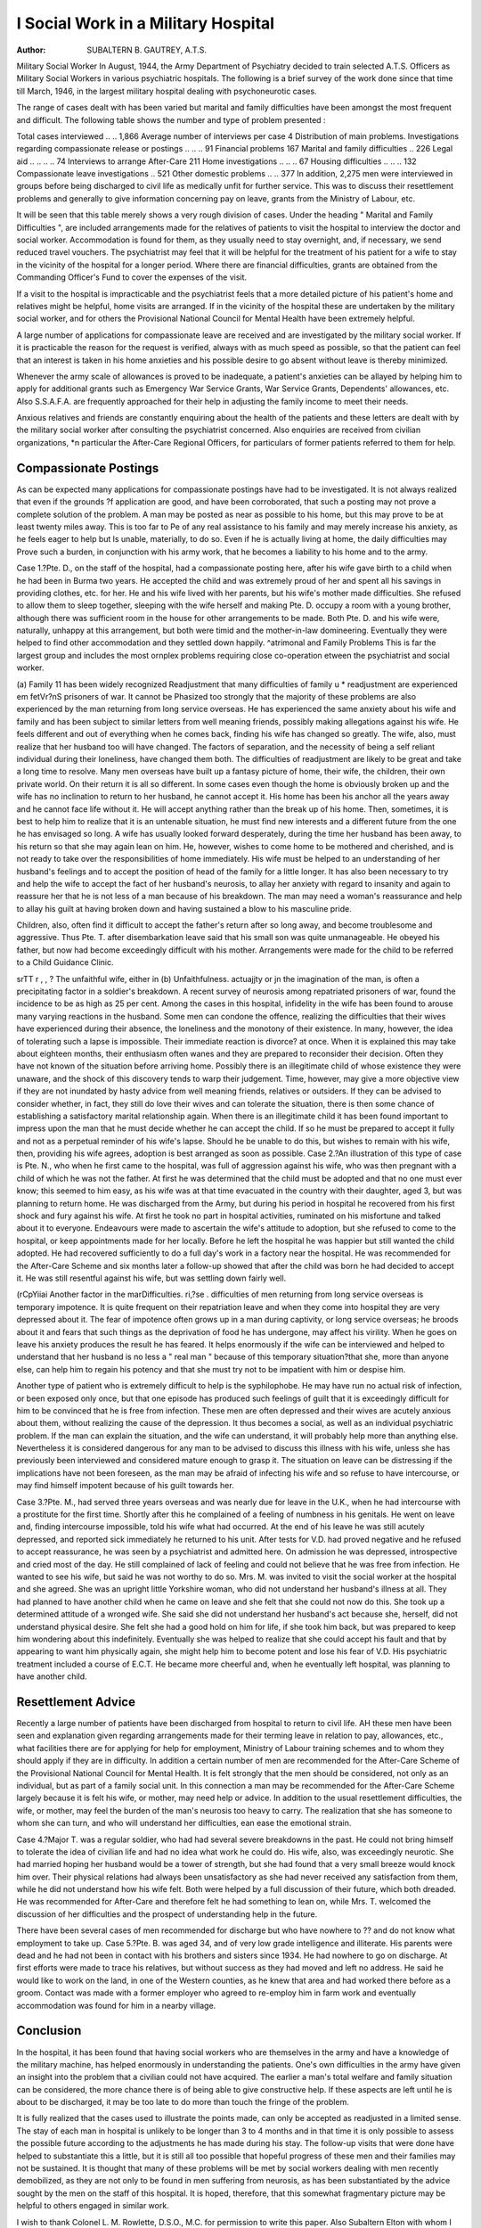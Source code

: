 I Social Work in a Military Hospital
=====================================

:Author: SUBALTERN B. GAUTREY, A.T.S.
Military Social Worker
In August, 1944, the Army Department of
Psychiatry decided to train selected A.T.S. Officers
as Military Social Workers in various psychiatric
hospitals. The following is a brief survey of the
work done since that time till March, 1946, in the
largest military hospital dealing with psychoneurotic
cases.

The range of cases dealt with has been varied
but marital and family difficulties have been amongst
the most frequent and difficult. The following
table shows the number and type of problem
presented :

Total cases interviewed .. .. 1,866
Average number of interviews per case 4
Distribution of main problems.
Investigations regarding compassionate
release or postings .. .. .. 91
Financial problems   167
Marital and family difficulties .. 226
Legal aid .. .. .. .. 74
Interviews to arrange After-Care 211
Home investigations .. .. .. 67
Housing difficulties .. .. .. 132
Compassionate leave investigations .. 521
Other domestic problems .. .. 377
In addition, 2,275 men were interviewed in groups
before being discharged to civil life as medically
unfit for further service. This was to discuss their
resettlement problems and generally to give information concerning pay on leave, grants from the
Ministry of Labour, etc.

It will be seen that this table merely shows a very
rough division of cases. Under the heading
" Marital and Family Difficulties ", are included
arrangements made for the relatives of patients to
visit the hospital to interview the doctor and social
worker. Accommodation is found for them, as
they usually need to stay overnight, and, if necessary,
we send reduced travel vouchers. The psychiatrist
may feel that it will be helpful for the treatment of
his patient for a wife to stay in the vicinity of the
hospital for a longer period. Where there are
financial difficulties, grants are obtained from the
Commanding Officer's Fund to cover the expenses
of the visit.

If a visit to the hospital is impracticable and the
psychiatrist feels that a more detailed picture of his
patient's home and relatives might be helpful,
home visits are arranged. If in the vicinity of the
hospital these are undertaken by the military social
worker, and for others the Provisional National
Council for Mental Health have been extremely
helpful.

A large number of applications for compassionate
leave are received and are investigated by the military
social worker. If it is practicable the reason for
the request is verified, always with as much speed
as possible, so that the patient can feel that an
interest is taken in his home anxieties and his
possible desire to go absent without leave is thereby
minimized.

Whenever the army scale of allowances is proved
to be inadequate, a patient's anxieties can be
allayed by helping him to apply for additional
grants such as Emergency War Service Grants,
War Service Grants, Dependents' allowances, etc.
Also S.S.A.F.A. are frequently approached for
their help in adjusting the family income to meet
their needs.

Anxious relatives and friends are constantly
enquiring about the health of the patients and these
letters are dealt with by the military social worker
after consulting the psychiatrist concerned. Also
enquiries are received from civilian organizations,
*n particular the After-Care Regional Officers,
for particulars of former patients referred to them
for help.

Compassionate Postings
----------------------
As can be expected many applications for compassionate postings have had to be investigated.
It is not always realized that even if the grounds
?f application are good, and have been corroborated,
that such a posting may not prove a complete
solution of the problem. A man may be posted
as near as possible to his home, but this may prove
to be at least twenty miles away. This is too far to
Pe of any real assistance to his family and may merely
increase his anxiety, as he feels eager to help but
ls unable, materially, to do so. Even if he is
actually living at home, the daily difficulties may
Prove such a burden, in conjunction with his army
work, that he becomes a liability to his home and
to the army.

Case 1.?Pte. D., on the staff of the hospital, had
a compassionate posting here, after his wife gave
birth to a child when he had been in Burma two
years. He accepted the child and was extremely
proud of her and spent all his savings in providing
clothes, etc. for her. He and his wife lived with her
parents, but his wife's mother made difficulties.
She refused to allow them to sleep together, sleeping
with the wife herself and making Pte. D. occupy
a room with a young brother, although there was
sufficient room in the house for other arrangements
to be made. Both Pte. D. and his wife were,
naturally, unhappy at this arrangement, but both
were timid and the mother-in-law domineering.
Eventually they were helped to find other
accommodation and they settled down happily.
^atrimonal and Family Problems
This is far the largest group and includes the most
ornplex problems requiring close co-operation
etween the psychiatrist and social worker.

(a) Family 11 has been widely recognized
Readjustment that many difficulties of family
u * readjustment are experienced
em fetVr?nS prisoners of war. It cannot be
Phasized too strongly that the majority of these
problems are also experienced by the man returning
from long service overseas. He has experienced
the same anxiety about his wife and family and has
been subject to similar letters from well meaning
friends, possibly making allegations against his
wife. He feels different and out of everything when
he comes back, finding his wife has changed so
greatly. The wife, also, must realize that her
husband too will have changed. The factors of
separation, and the necessity of being a self reliant
individual during their loneliness, have changed
them both. The difficulties of readjustment are
likely to be great and take a long time to resolve.
Many men overseas have built up a fantasy picture
of home, their wife, the children, their own private
world. On their return it is all so different. In
some cases even though the home is obviously
broken up and the wife has no inclination to return
to her husband, he cannot accept it. His home
has been his anchor all the years away and he cannot
face life without it. He will accept anything rather
than the break up of his home. Then, sometimes,
it is best to help him to realize that it is an untenable
situation, he must find new interests and a different
future from the one he has envisaged so long. A
wife has usually looked forward desperately, during
the time her husband has been away, to his return
so that she may again lean on him. He, however,
wishes to come home to be mothered and cherished,
and is not ready to take over the responsibilities
of home immediately. His wife must be helped
to an understanding of her husband's feelings
and to accept the position of head of the family
for a little longer. It has also been necessary to
try and help the wife to accept the fact of her
husband's neurosis, to allay her anxiety with regard
to insanity and again to reassure her that he is not
less of a man because of his breakdown. The man
may need a woman's reassurance and help to allay
his guilt at having broken down and having sustained
a blow to his masculine pride.

Children, also, often find it difficult to accept the
father's return after so long away, and become
troublesome and aggressive. Thus Pte. T. after
disembarkation leave said that his small son was
quite unmanageable. He obeyed his father, but
now had become exceedingly difficult with his
mother. Arrangements were made for the child to
be referred to a Child Guidance Clinic.

sr\ TT r , , ? The unfaithful wife, either in
(b) Unfaithfulness. actuajjty or jn the imagination
of the man, is often a precipitating factor in a
soldier's breakdown. A recent survey of neurosis
among repatriated prisoners of war, found the
incidence to be as high as 25 per cent. Among the
cases in this hospital, infidelity in the wife has been
found to arouse many varying reactions in the
husband. Some men can condone the offence,
realizing the difficulties that their wives have
experienced during their absence, the loneliness
and the monotony of their existence. In many,
however, the idea of tolerating such a lapse is
impossible. Their immediate reaction is divorce?
at once. When it is explained this may take
about eighteen months, their enthusiasm often
wanes and they are prepared to reconsider their
decision. Often they have not known of the
situation before arriving home. Possibly there is
an illegitimate child of whose existence they were
unaware, and the shock of this discovery tends
to warp their judgement. Time, however, may give
a more objective view if they are not inundated
by hasty advice from well meaning friends, relatives
or outsiders. If they can be advised to consider
whether, in fact, they still do love their wives and
can tolerate the situation, there is then some chance
of establishing a satisfactory marital relationship
again. When there is an illegitimate child it has
been found important to impress upon the man
that he must decide whether he can accept the
child. If so he must be prepared to accept it fully
and not as a perpetual reminder of his wife's lapse.
Should he be unable to do this, but wishes to remain
with his wife, then, providing his wife agrees,
adoption is best arranged as soon as possible.
Case 2.?An illustration of this type of case is
Pte. N., who when he first came to the hospital,
was full of aggression against his wife, who was
then pregnant with a child of which he was not
the father. At first he was determined that the
child must be adopted and that no one must ever
know; this seemed to him easy, as his wife was at
that time evacuated in the country with their
daughter, aged 3, but was planning to return home.
He was discharged from the Army, but during his
period in hospital he recovered from his first shock
and fury against his wife. At first he took no
part in hospital activities, ruminated on his misfortune and talked about it to everyone. Endeavours were made to ascertain the wife's attitude
to adoption, but she refused to come to the hospital,
or keep appointments made for her locally. Before
he left the hospital he was happier but still wanted
the child adopted. He had recovered sufficiently
to do a full day's work in a factory near the hospital.
He was recommended for the After-Care Scheme
and six months later a follow-up showed that after
the child was born he had decided to accept it.
He was still resentful against his wife, but was
settling down fairly well.

(r\ CpYiiai Another factor in the marDifficulties. ri,?se . difficulties of men
returning from long service
overseas is temporary impotence. It is quite frequent
on their repatriation leave and when they come into
hospital they are very depressed about it. The fear
of impotence often grows up in a man during
captivity, or long service overseas; he broods about
it and fears that such things as the deprivation of
food he has undergone, may affect his virility. When
he goes on leave his anxiety produces the result he
has feared. It helps enormously if the wife can be
interviewed and helped to understand that her
husband is no less a " real man " because of this
temporary situation?that she, more than anyone
else, can help him to regain his potency and that
she must try not to be impatient with him or
despise him.

Another type of patient who is extremely difficult
to help is the syphilophobe. He may have run no
actual risk of infection, or been exposed only once,
but that one episode has produced such feelings of
guilt that it is exceedingly difficult for him to be
convinced that he is free from infection. These
men are often depressed and their wives are acutely
anxious about them, without realizing the cause of
the depression. It thus becomes a social, as well
as an individual psychiatric problem. If the man
can explain the situation, and the wife can understand, it will probably help more than anything
else. Nevertheless it is considered dangerous
for any man to be advised to discuss this illness
with his wife, unless she has previously been
interviewed and considered mature enough to grasp
it. The situation on leave can be distressing if
the implications have not been foreseen, as the
man may be afraid of infecting his wife and so refuse
to have intercourse, or may find himself impotent
because of his guilt towards her.

Case 3.?Pte. M., had served three years overseas
and was nearly due for leave in the U.K., when
he had intercourse with a prostitute for the first
time. Shortly after this he complained of a feeling
of numbness in his genitals. He went on leave and,
finding intercourse impossible, told his wife what
had occurred. At the end of his leave he was still
acutely depressed, and reported sick immediately
he returned to his unit. After tests for V.D. had
proved negative and he refused to accept reassurance, he was seen by a psychiatrist and admitted
here. On admission he was depressed, introspective and cried most of the day. He still
complained of lack of feeling and could not believe
that he was free from infection. He wanted to
see his wife, but said he was not worthy to do so.
Mrs. M. was invited to visit the social worker at
the hospital and she agreed. She was an upright
little Yorkshire woman, who did not understand
her husband's illness at all. They had planned
to have another child when he came on leave and
she felt that she could not now do this. She took
up a determined attitude of a wronged wife. She
said she did not understand her husband's act
because she, herself, did not understand physical
desire. She felt she had a good hold on him for
life, if she took him back, but was prepared to keep
him wondering about this indefinitely. Eventually
she was helped to realize that she could accept his
fault and that by appearing to want him physically
again, she might help him to become potent and
lose his fear of V.D. His psychiatric treatment
included a course of E.C.T. He became more
cheerful and, when he eventually left hospital, was
planning to have another child.

Resettlement Advice
-------------------
Recently a large number of patients have been
discharged from hospital to return to civil life. AH
these men have been seen and explanation given
regarding arrangements made for their terming
leave in relation to pay, allowances, etc., what
facilities there are for applying for help for employment, Ministry of Labour training schemes and to
whom they should apply if they are in difficulty.
In addition a certain number of men are recommended for the After-Care Scheme of the Provisional National Council for Mental Health. It is
felt strongly that the men should be considered,
not only as an individual, but as part of a family
social unit. In this connection a man may be
recommended for the After-Care Scheme largely
because it is felt his wife, or mother, may need
help or advice. In addition to the usual resettlement difficulties, the wife, or mother, may feel
the burden of the man's neurosis too heavy to carry.
The realization that she has someone to whom she
can turn, and who will understand her difficulties,
ean ease the emotional strain.

Case 4.?Major T. was a regular soldier, who
had had several severe breakdowns in the past.
He could not bring himself to tolerate the idea of
civilian life and had no idea what work he could
do. His wife, also, was exceedingly neurotic.
She had married hoping her husband would be
a tower of strength, but she had found that a very
small breeze would knock him over. Their
physical relations had always been unsatisfactory
as she had never received any satisfaction from
them, while he did not understand how his wife
felt. Both were helped by a full discussion of their
future, which both dreaded. He was recommended
for After-Care and therefore felt he had something
to lean on, while Mrs. T. welcomed the discussion
of her difficulties and the prospect of understanding
help in the future.

There have been several cases of men recommended for discharge but who have nowhere to
?? and do not know what employment to take up.
Case 5.?Pte. B. was aged 34, and of very low
grade intelligence and illiterate. His parents were
dead and he had not been in contact with his brothers
and sisters since 1934. He had nowhere to go on
discharge. At first efforts were made to trace his
relatives, but without success as they had moved
and left no address. He said he would like to work
on the land, in one of the Western counties, as
he knew that area and had worked there before as
a groom. Contact was made with a former
employer who agreed to re-employ him in farm
work and eventually accommodation was found
for him in a nearby village.

Conclusion
-----------
In the hospital, it has been found that having
social workers who are themselves in the army
and have a knowledge of the military machine,
has helped enormously in understanding the patients.
One's own difficulties in the army have given an
insight into the problem that a civilian could not
have acquired. The earlier a man's total welfare
and family situation can be considered, the more
chance there is of being able to give constructive
help. If these aspects are left until he is about
to be discharged, it may be too late to do more
than touch the fringe of the problem.

It is fully realized that the cases used to illustrate
the points made, can only be accepted as readjusted
in a limited sense. The stay of each man in hospital
is unlikely to be longer than 3 to 4 months and in
that time it is only possible to assess the possible
future according to the adjustments he has made
during his stay. The follow-up visits that were
done have helped to substantiate this a little, but
it is still all too possible that hopeful progress of
these men and their families may not be sustained.
It is thought that many of these problems will
be met by social workers dealing with men recently
demobilized, as they are not only to be found in
men suffering from neurosis, as has been substantiated by the advice sought by the men on the
staff of this hospital. It is hoped, therefore, that
this somewhat fragmentary picture may be helpful
to others engaged in similar work.

I wish to thank Colonel L. M. Rowlette, D.S.O.,
M.C. for permission to write this paper. Also
Subaltern Elton with whom I have worked at this
hospital.
